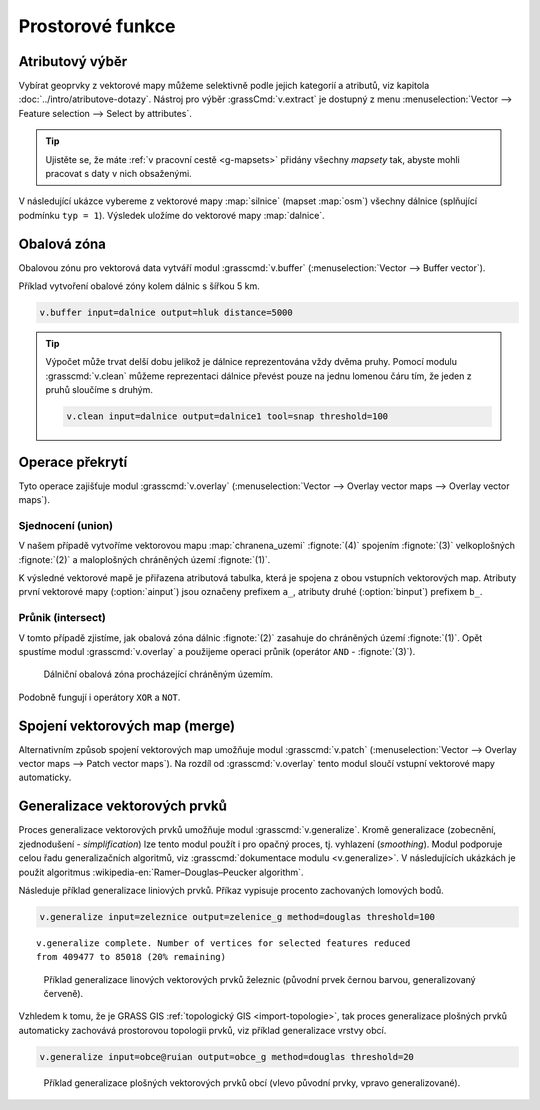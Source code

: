 .. index::
   pair: vektorová data; prostorové funkce

Prostorové funkce
-----------------

.. youtube:: YWRHFylZCuo

   Příklad základních prostorových funkcí (buffer, clip, erase) v
    kombinaci s atributovými dotazy.

.. index::
   single: v.extract
   see: prostorové funkce; v.extract

.. _v-extract:
             
Atributový výběr
================

Vybírat geoprvky z vektorové mapy můžeme selektivně podle jejich
kategorií a atributů, viz kapitola :doc:`../intro/atributove-dotazy`.
Nástroj pro výběr :grassCmd:`v.extract` je dostupný z menu
:menuselection:`Vector --> Feature selection --> Select by
attributes`.

.. tip:: Ujistěte se, že máte :ref:`v pracovní cestě <g-mapsets>`
    přidány všechny *mapsety* tak, abyste mohli pracovat s daty v nich
    obsaženými.

V následující ukázce vybereme z vektorové mapy :map:`silnice` (mapset
:map:`osm`) všechny dálnice (splňující podmínku ``typ = 1``). Výsledek
uložíme do vektorové mapy :map:`dalnice`.

.. figure:: images/v-extract.svg
   :class: large
   :scale-latex: 85
              
   Vytvoření tématické vektorové mapy :map:`dalnice`.

.. index::
   pair: obalová zóna; buffer
   single: v.buffer
   see: prostorové funkce; v.buffer

Obalová zóna
============

Obalovou zónu pro vektorová data vytváří modul :grasscmd:`v.buffer`
(:menuselection:`Vector --> Buffer vector`).

Příklad vytvoření obalové zóny kolem dálnic s šířkou 5 km.

.. code-block:: bash

   v.buffer input=dalnice output=hluk distance=5000

.. figure:: images/v-buffer-result.png
   :class: middle
   :scale-latex: 65
        
   Příklad obalové zóny 5 km okolo dálnic.

.. tip:: Výpočet může trvat delší dobu jelikož je dálnice
   reprezentována vždy dvěma pruhy. Pomocí modulu :grasscmd:`v.clean`
   můžeme reprezentaci dálnice převést pouze na jednu lomenou čáru
   tím, že jeden z pruhů sloučíme s druhým.

   .. code-block:: bash

      v.clean input=dalnice output=dalnice1 tool=snap threshold=100

.. index::
   single: intersect
   single: union
   single: v.overlay
   see: prostorové funkce; v.overlay

Operace překrytí
================

Tyto operace zajišťuje modul :grasscmd:`v.overlay`
(:menuselection:`Vector --> Overlay vector maps --> Overlay vector
maps`).

Sjednocení (union)
^^^^^^^^^^^^^^^^^^

V našem případě vytvoříme vektorovou mapu :map:`chranena_uzemi`
:fignote:`(4)` spojením :fignote:`(3)` velkoplošných :fignote:`(2)` a
maloplošných chráněných území :fignote:`(1)`.

.. figure:: images/v-overlay-01.png
   :scale-latex: 45
   
   Vytvoření mapy maloplošných a velkoplošných chráněných území.

.. notecmd:: Spuštění

   .. code-block:: bash
                   
      v.overlay ainput=maloplosna_uzemi binput=velkoplosna_uzemi operator=or \
       output=chranena_uzemi
                   
K výsledné vektorové mapě je přiřazena atributová tabulka, která je
spojena z obou vstupních vektorových map. Atributy první vektorové
mapy (:option:`ainput`) jsou označeny prefixem ``a_``, atributy druhé
(:option:`binput`) prefixem ``b_``.

.. figure:: images/v-overlay-01-table.png
   :class: middle
   :scale-latex: 50

   Atributová tabulka výsledné vektorové mapy :map:`chranene_uzemi`.

Průnik (intersect)
^^^^^^^^^^^^^^^^^^

V tomto případě zjistíme, jak obalová zóna dálnic :fignote:`(2)`
zasahuje do chráněných území :fignote:`(1)`. Opět spustíme modul
:grasscmd:`v.overlay` a použijeme operaci průnik (operátor ``AND`` -
:fignote:`(3)`).

.. figure:: images/v-overlay-02.png

    Dálniční obalová zóna procházející chráněným územím.

.. notecmd:: Spuštění

   .. code-block:: bash

      v.overlay ainput=chranena_uzemi binput=hluk operator=and \
       output=dalnice_chranenauzemi
                
.. figure:: images/dalnice500buffer_chranena_uzemi-01.png
   :class: middle
   :scale-latex: 60

   Hluková oblast zasahující maloplošné chráněné území Černovický hájek u Brna.

.. raw:: latex

   \newpage
      
.. figure:: images/dalnice500buffer_chranena_uzemi-02.png
   :class: middle
   :scale-latex: 60
        
   Hluková oblast zasahující velkoplošné chráněné území CHKO Česká
   kras a CHKO Křivoklátsko.

Podobně fungují i operátory ``XOR`` a ``NOT``.

.. index::
   single: merge
   single: patch
   single: v.patch
   see: prostorové funkce; v.patch

Spojení vektorových map (merge)
===============================

Alternativním způsob spojení vektorových map umožňuje modul
:grasscmd:`v.patch` (:menuselection:`Vector --> Overlay vector maps
--> Patch vector maps`). Na rozdíl od :grasscmd:`v.overlay` tento
modul sloučí vstupní vektorové mapy automaticky.

.. figure:: images/v-patch-01.png
   :scale-latex: 60

   Příklad vytvoření nové vektorové mapy :map:`doprava`, která je
   složena ze vstupních vektorových map :map:`silnice` a :map:`zeleznice`.

.. notecmd:: Spuštění

   .. code-block:: bash
                
      v.patch input=silnice,zeleznice output=doprava

.. _generalizace:

Generalizace vektorových prvků
==============================

Proces generalizace vektorových prvků umožňuje modul
:grasscmd:`v.generalize`. Kromě generalizace (zobecnění,
zjednodušení - *simplification*) lze tento modul použít i pro opačný
proces, tj. vyhlazení (*smoothing*). Modul podporuje celou řadu
generalizačních algoritmů, viz :grasscmd:`dokumentace modulu
<v.generalize>`. V následujících ukázkách je použit algoritmus
:wikipedia-en:`Ramer–Douglas–Peucker algorithm`.

Následuje příklad generalizace liniových prvků. Příkaz vypisuje
procento zachovaných lomových bodů.

.. code-block:: bash

   v.generalize input=zeleznice output=zelenice_g method=douglas threshold=100

::

   v.generalize complete. Number of vertices for selected features reduced
   from 409477 to 85018 (20% remaining)

.. figure:: images/generalize-line.png

   Příklad generalizace linových vektorových prvků železnic (původní
   prvek černou barvou, generalizovaný červeně).
   
Vzhledem k tomu, že je GRASS GIS :ref:`topologický GIS
<import-topologie>`, tak proces generalizace plošných prvků
automaticky zachovává prostorovou topologii prvků, viz příklad
generalizace vrstvy obcí.

.. code-block:: bash

   v.generalize input=obce@ruian output=obce_g method=douglas threshold=20

.. figure:: images/generalize-area.png
   :class: middle
   
   Příklad generalizace plošných vektorových prvků obcí (vlevo původní
   prvky, vpravo generalizované).
